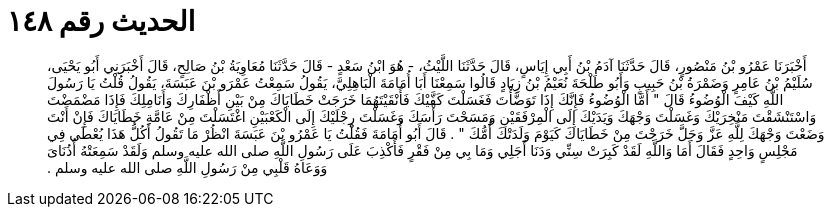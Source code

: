 
= الحديث رقم ١٤٨

[quote.hadith]
أَخْبَرَنَا عَمْرُو بْنُ مَنْصُورٍ، قَالَ حَدَّثَنَا آدَمُ بْنُ أَبِي إِيَاسٍ، قَالَ حَدَّثَنَا اللَّيْثُ، - هُوَ ابْنُ سَعْدٍ - قَالَ حَدَّثَنَا مُعَاوِيَةُ بْنُ صَالِحٍ، قَالَ أَخْبَرَنِي أَبُو يَحْيَى، سُلَيْمُ بْنُ عَامِرٍ وَضَمْرَةُ بْنُ حَبِيبٍ وَأَبُو طَلْحَةَ نُعَيْمُ بْنُ زِيَادٍ قَالُوا سَمِعْنَا أَبَا أُمَامَةَ الْبَاهِلِيَّ، يَقُولُ سَمِعْتُ عَمْرَو بْنَ عَبَسَةَ، يَقُولُ قُلْتُ يَا رَسُولَ اللَّهِ كَيْفَ الْوُضُوءُ قَالَ ‏"‏ أَمَّا الْوُضُوءُ فَإِنَّكَ إِذَا تَوَضَّأْتَ فَغَسَلْتَ كَفَّيْكَ فَأَنْقَيْتَهُمَا خَرَجَتْ خَطَايَاكَ مِنْ بَيْنِ أَظْفَارِكَ وَأَنَامِلِكَ فَإِذَا مَضْمَضْتَ وَاسْتَنْشَقْتَ مَنْخِرَيْكَ وَغَسَلْتَ وَجْهَكَ وَيَدَيْكَ إِلَى الْمِرْفَقَيْنِ وَمَسَحْتَ رَأْسَكَ وَغَسَلْتَ رِجْلَيْكَ إِلَى الْكَعْبَيْنِ اغْتَسَلْتَ مِنْ عَامَّةِ خَطَايَاكَ فَإِنْ أَنْتَ وَضَعْتَ وَجْهَكَ لِلَّهِ عَزَّ وَجَلَّ خَرَجْتَ مِنْ خَطَايَاكَ كَيَوْمَ وَلَدَتْكَ أُمُّكَ ‏"‏ ‏.‏ قَالَ أَبُو أُمَامَةَ فَقُلْتُ يَا عَمْرُو بْنَ عَبَسَةَ انْظُرْ مَا تَقُولُ أَكُلُّ هَذَا يُعْطَى فِي مَجْلِسٍ وَاحِدٍ فَقَالَ أَمَا وَاللَّهِ لَقَدْ كَبِرَتْ سِنِّي وَدَنَا أَجَلِي وَمَا بِي مِنْ فَقْرٍ فَأَكْذِبَ عَلَى رَسُولِ اللَّهِ صلى الله عليه وسلم وَلَقَدْ سَمِعَتْهُ أُذُنَاىَ وَوَعَاهُ قَلْبِي مِنْ رَسُولِ اللَّهِ صلى الله عليه وسلم ‏.‏